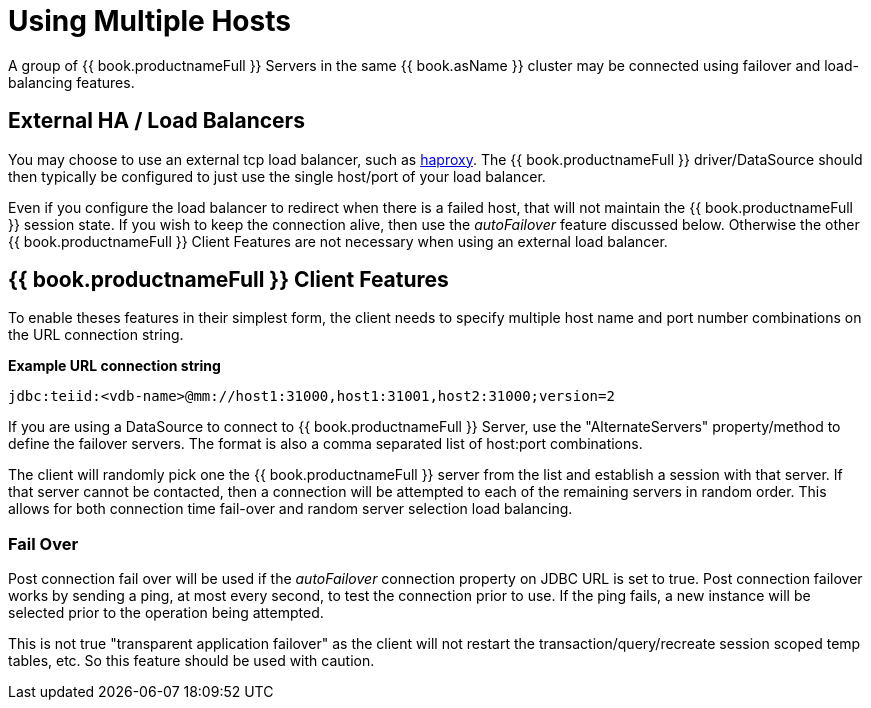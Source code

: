 
[id="client-dev-Using_Multiple_Hosts-Using-Multiple-Hosts"]
= Using Multiple Hosts

A group of {{ book.productnameFull }} Servers in the same {{ book.asName }} cluster may be connected using failover and load-balancing features.

[id="client-dev-Using_Multiple_Hosts-External-HA-Load-Balancers"]
== External HA / Load Balancers

You may choose to use an external tcp load balancer, such as https://www.haproxy.org/[haproxy]. The {{ book.productnameFull }} driver/DataSource should then typically be configured to just use the single host/port of your load balancer.

Even if you configure the load balancer to redirect when there is a failed host, that will not maintain the {{ book.productnameFull }} session state.  If you wish to keep the connection alive, then use the _autoFailover_ feature discussed below.  Otherwise the other {{ book.productnameFull }} Client Features are not necessary when using an external load balancer.

[id="client-dev-Using_Multiple_Hosts--bookproductnameFull-Client-Features"]
== {{ book.productnameFull }} Client Features

To enable theses features in their simplest form, the client needs to specify multiple host name and port number combinations on the URL connection string.

[source,java]
.*Example URL connection string*
----
jdbc:teiid:<vdb-name>@mm://host1:31000,host1:31001,host2:31000;version=2
----

If you are using a DataSource to connect to {{ book.productnameFull }} Server, use the "AlternateServers" property/method to define the failover servers. The format is also a comma separated list of host:port combinations.

The client will randomly pick one the {{ book.productnameFull }} server from the list and establish a session with that server. If that server cannot be contacted, then a connection will be attempted to each of the remaining servers in random order. This allows for both connection time fail-over and random server selection load balancing.

[id="client-dev-Using_Multiple_Hosts-Fail-Over"]
=== Fail Over

Post connection fail over will be used if the _autoFailover_ connection property on JDBC URL is set to true. Post connection failover works by sending a ping, at most every second, to test the connection prior to use. If the ping fails, a new instance will be selected prior to the operation being attempted.

This is not true "transparent application failover" as the client will not restart the transaction/query/recreate session scoped temp tables, etc. So this feature should be used with caution.